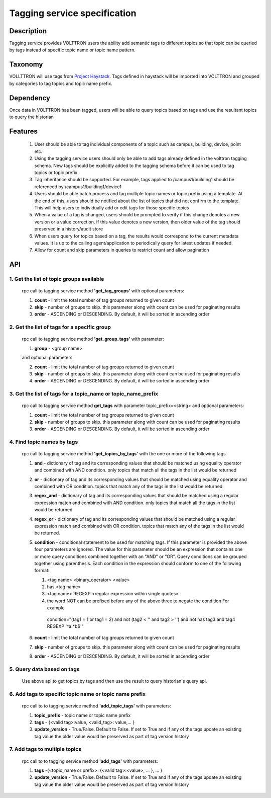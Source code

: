=============================
Tagging service specification
=============================

***********
Description
***********
Tagging service provides VOLTTRON users the ability add semantic tags to
different topics so that topic can be queried by tags instead of specific
topic name or topic name pattern.

********
Taxonomy
********
VOLLTTRON will use tags from
`Project Haystack <http://project-haystack.org/tag>`_.
Tags defined in haystack will be imported into VOLTTRON and grouped by
categories to tag topics and topic name prefix.

**********
Dependency
**********

Once data in VOLTTRON has been tagged, users will be able to query topics
based on tags and use the resultant topics to query the historian

********
Features
********

 1. User should be able to tag individual components of a topic such as campus,
    building, device, point etc.
 2. Using the tagging service users should only be able to add tags already
    defined in the volttron tagging schema. New tags should be explicitly added
    to the tagging schema before it can be used to tag topics or topic prefix
 3. Tag inheritance should be supported. For example, tags applied to
    /campus1/building1 should be referenced by /campus1/building1/device1
 4. Users should be able batch process and tag multiple topic names or topic
    prefix using a template. At the end of this, users should be notified about
    the list of topics that did not confirm to the template. This will help users
    to individually add or edit tags for those specific topics
 5. When a value of a tag is changed, users should be prompted to verify if
    this change denotes a new version or a value correction.  If this value
    denotes a new version, then older value of the tag should preserved in a
    history/audit store
 6. When users query for topics based on a tag, the results would correspond
    to the current metadata values. It is up to the calling agent/application
    to periodically query for latest updates if needed.
 7. Allow for count and skip parameters in queries to restrict count and
    allow pagination

***
API
***

1. Get the list of topic groups available
-----------------------------------------
   rpc call to tagging service method **'get_tag_groups'** with optional parameters:

   1. **count** - limit the total number of tag groups returned to given count
   2. **skip** - number of groups to skip. this parameter along with count can be
      used for paginating results
   3. **order** - ASCENDING or DESCENDING. By default, it will be sorted in
      ascending order

2. Get the list of tags for a specific group
--------------------------------------------
   rpc call to tagging service method **'get_group_tags'** with
   parameter:

   1. **group** - <group name>

   and optional parameters:

   2. **count** - limit the total number of tag groups returned to given count
   3. **skip** - number of groups to skip. this parameter along with count can be
      used for paginating results
   4. **order** - ASCENDING or DESCENDING. By default, it will be sorted in
      ascending order

3. Get the list of tags for a topic_name or topic_name_prefix
-------------------------------------------------------------
   rpc call to tagging service method **get_tags** with
   parameter topic_prefix=<string> and optional parameters:

   1. **count** - limit the total number of tag groups returned to given count
   2. **skip** - number of groups to skip. this parameter along with count can be
      used for paginating results
   3. **order** - ASCENDING or DESCENDING. By default, it will be sorted in
      ascending order

4. Find topic names by tags
---------------------------
   rpc call to tagging service method **'get_topics_by_tags'** with the one or
   more of the following tags

   1. **and** - dictionary of tag and its corresponding values that should be
      matched using equality operator and combined with AND condition.
      only topics that match all the tags in the list would be returned
   2. **or** -  dictionary of tag and its corresponding values that should be
      matched using equality operator and combined with OR condition.
      topics that match any of the tags in the list would be returned.
   3. **regex_and** - dictionary of tag and its corresponding values that should be
      matched using a regular expression match and combined with AND condition.
      only topics that match all the tags in the list would be returned
   4. **regex_or** -  dictionary of tag and its corresponding values that should be
      matched using a regular expression match and combined with OR condition.
      topics that match any of the tags in the list would be returned.
   5. **condition** - conditional statement to be used for matching tags. If this
      parameter is provided the above four parameters are ignored. The value
      for this parameter should be an expression that contains one or more
      query conditions combined together with an "AND" or "OR".
      Query conditions can be grouped together using parenthesis.
      Each condition in the expression should conform to one of the following format:

      1. <tag name> <binary_operator> <value>
      2. has <tag name>
      3. <tag name> REGEXP <regular expression within single quotes>
      4. the word NOT can be prefixed before any of the above three to negate
         the condition
         For example

         .. code-block: python

        condition="(tag1 = 1 or tag1 = 2) and not (tag2 < '' and tag2 > '') and not has tag3 and tag4 REGEXP '^a.*b$'"

   6. **count** - limit the total number of tag groups returned to given count
   7. **skip** - number of groups to skip. this parameter along with count can be
      used for paginating results
   8. **order** - ASCENDING or DESCENDING. By default, it will be sorted in
      ascending order


5. Query data based on tags
---------------------------
   Use above api to get topics by tags and then use the result to query
   historian's query api.

6. Add tags to specific topic name or topic name prefix
-------------------------------------------------------
   rpc call to to tagging service method **'add_topic_tags'** with parameters:

   1. **topic_prefix** - topic name or topic name prefix
   2. **tags** - {<valid tag>:value, <valid_tag>: value,... }
   3. **update_version** - True/False. Default to False. If set to True and if any
      of the tags update an existing tag value the older value would be preserved
      as part of tag version history

7. Add tags to multiple topics
------------------------------
   rpc call to to tagging service method **'add_tags'** with parameters:

   1. **tags**  -{<topic_name or prefix>: {<valid tag>:<value>, ... }, ... }
   2. **update_version** - True/False. Default to False. If set to True and if any
      of the tags update an existing tag value the older value would be preserved
      as part of tag version history
